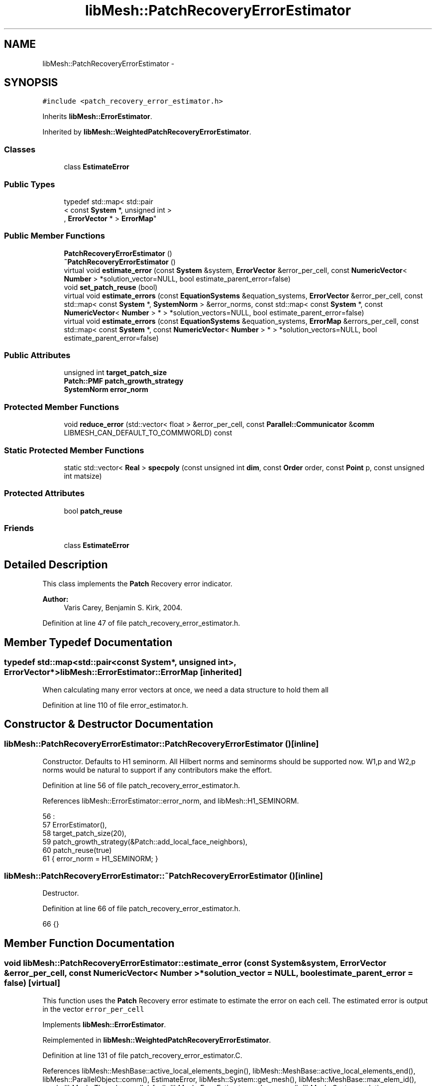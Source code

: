 .TH "libMesh::PatchRecoveryErrorEstimator" 3 "Tue May 6 2014" "libMesh" \" -*- nroff -*-
.ad l
.nh
.SH NAME
libMesh::PatchRecoveryErrorEstimator \- 
.SH SYNOPSIS
.br
.PP
.PP
\fC#include <patch_recovery_error_estimator\&.h>\fP
.PP
Inherits \fBlibMesh::ErrorEstimator\fP\&.
.PP
Inherited by \fBlibMesh::WeightedPatchRecoveryErrorEstimator\fP\&.
.SS "Classes"

.in +1c
.ti -1c
.RI "class \fBEstimateError\fP"
.br
.in -1c
.SS "Public Types"

.in +1c
.ti -1c
.RI "typedef std::map< std::pair
.br
< const \fBSystem\fP *, unsigned int >
.br
, \fBErrorVector\fP * > \fBErrorMap\fP"
.br
.in -1c
.SS "Public Member Functions"

.in +1c
.ti -1c
.RI "\fBPatchRecoveryErrorEstimator\fP ()"
.br
.ti -1c
.RI "\fB~PatchRecoveryErrorEstimator\fP ()"
.br
.ti -1c
.RI "virtual void \fBestimate_error\fP (const \fBSystem\fP &system, \fBErrorVector\fP &error_per_cell, const \fBNumericVector\fP< \fBNumber\fP > *solution_vector=NULL, bool estimate_parent_error=false)"
.br
.ti -1c
.RI "void \fBset_patch_reuse\fP (bool)"
.br
.ti -1c
.RI "virtual void \fBestimate_errors\fP (const \fBEquationSystems\fP &equation_systems, \fBErrorVector\fP &error_per_cell, const std::map< const \fBSystem\fP *, \fBSystemNorm\fP > &error_norms, const std::map< const \fBSystem\fP *, const \fBNumericVector\fP< \fBNumber\fP > * > *solution_vectors=NULL, bool estimate_parent_error=false)"
.br
.ti -1c
.RI "virtual void \fBestimate_errors\fP (const \fBEquationSystems\fP &equation_systems, \fBErrorMap\fP &errors_per_cell, const std::map< const \fBSystem\fP *, const \fBNumericVector\fP< \fBNumber\fP > * > *solution_vectors=NULL, bool estimate_parent_error=false)"
.br
.in -1c
.SS "Public Attributes"

.in +1c
.ti -1c
.RI "unsigned int \fBtarget_patch_size\fP"
.br
.ti -1c
.RI "\fBPatch::PMF\fP \fBpatch_growth_strategy\fP"
.br
.ti -1c
.RI "\fBSystemNorm\fP \fBerror_norm\fP"
.br
.in -1c
.SS "Protected Member Functions"

.in +1c
.ti -1c
.RI "void \fBreduce_error\fP (std::vector< float > &error_per_cell, const \fBParallel::Communicator\fP &\fBcomm\fP LIBMESH_CAN_DEFAULT_TO_COMMWORLD) const "
.br
.in -1c
.SS "Static Protected Member Functions"

.in +1c
.ti -1c
.RI "static std::vector< \fBReal\fP > \fBspecpoly\fP (const unsigned int \fBdim\fP, const \fBOrder\fP order, const \fBPoint\fP p, const unsigned int matsize)"
.br
.in -1c
.SS "Protected Attributes"

.in +1c
.ti -1c
.RI "bool \fBpatch_reuse\fP"
.br
.in -1c
.SS "Friends"

.in +1c
.ti -1c
.RI "class \fBEstimateError\fP"
.br
.in -1c
.SH "Detailed Description"
.PP 
This class implements the \fBPatch\fP Recovery error indicator\&.
.PP
\fBAuthor:\fP
.RS 4
Varis Carey, Benjamin S\&. Kirk, 2004\&. 
.RE
.PP

.PP
Definition at line 47 of file patch_recovery_error_estimator\&.h\&.
.SH "Member Typedef Documentation"
.PP 
.SS "typedef std::map<std::pair<const \fBSystem\fP*, unsigned int>, \fBErrorVector\fP*> \fBlibMesh::ErrorEstimator::ErrorMap\fP\fC [inherited]\fP"
When calculating many error vectors at once, we need a data structure to hold them all 
.PP
Definition at line 110 of file error_estimator\&.h\&.
.SH "Constructor & Destructor Documentation"
.PP 
.SS "libMesh::PatchRecoveryErrorEstimator::PatchRecoveryErrorEstimator ()\fC [inline]\fP"
Constructor\&. Defaults to H1 seminorm\&. All Hilbert norms and seminorms should be supported now\&. W1,p and W2,p norms would be natural to support if any contributors make the effort\&. 
.PP
Definition at line 56 of file patch_recovery_error_estimator\&.h\&.
.PP
References libMesh::ErrorEstimator::error_norm, and libMesh::H1_SEMINORM\&.
.PP
.nf
56                                 :
57     ErrorEstimator(),
58     target_patch_size(20),
59     patch_growth_strategy(&Patch::add_local_face_neighbors),
60     patch_reuse(true)
61   { error_norm = H1_SEMINORM; }
.fi
.SS "libMesh::PatchRecoveryErrorEstimator::~PatchRecoveryErrorEstimator ()\fC [inline]\fP"
Destructor\&. 
.PP
Definition at line 66 of file patch_recovery_error_estimator\&.h\&.
.PP
.nf
66 {}
.fi
.SH "Member Function Documentation"
.PP 
.SS "void libMesh::PatchRecoveryErrorEstimator::estimate_error (const \fBSystem\fP &system, \fBErrorVector\fP &error_per_cell, const \fBNumericVector\fP< \fBNumber\fP > *solution_vector = \fCNULL\fP, boolestimate_parent_error = \fCfalse\fP)\fC [virtual]\fP"
This function uses the \fBPatch\fP Recovery error estimate to estimate the error on each cell\&. The estimated error is output in the vector \fCerror_per_cell\fP 
.PP
Implements \fBlibMesh::ErrorEstimator\fP\&.
.PP
Reimplemented in \fBlibMesh::WeightedPatchRecoveryErrorEstimator\fP\&.
.PP
Definition at line 131 of file patch_recovery_error_estimator\&.C\&.
.PP
References libMesh::MeshBase::active_local_elements_begin(), libMesh::MeshBase::active_local_elements_end(), libMesh::ParallelObject::comm(), EstimateError, libMesh::System::get_mesh(), libMesh::MeshBase::max_elem_id(), mesh, libMesh::Threads::parallel_for(), libMesh::ErrorEstimator::reduce_error(), libMesh::System::solution, libMesh::START_LOG(), libMesh::STOP_LOG(), libMesh::NumericVector< T >::swap(), and libMesh::sys\&.
.PP
.nf
135 {
136   START_LOG("estimate_error()", "PatchRecoveryErrorEstimator");
137 
138   // The current mesh
139   const MeshBase& mesh = system\&.get_mesh();
140 
141   // Resize the error_per_cell vector to be
142   // the number of elements, initialize it to 0\&.
143   error_per_cell\&.resize (mesh\&.max_elem_id());
144   std::fill (error_per_cell\&.begin(), error_per_cell\&.end(), 0\&.);
145 
146   // Prepare current_local_solution to localize a non-standard
147   // solution vector if necessary
148   if (solution_vector && solution_vector != system\&.solution\&.get())
149     {
150       NumericVector<Number>* newsol =
151         const_cast<NumericVector<Number>*>(solution_vector);
152       System &sys = const_cast<System&>(system);
153       newsol->swap(*sys\&.solution);
154       sys\&.update();
155     }
156 
157   //------------------------------------------------------------
158   // Iterate over all the active elements in the mesh
159   // that live on this processor\&.
160   Threads::parallel_for (ConstElemRange(mesh\&.active_local_elements_begin(),
161                                         mesh\&.active_local_elements_end(),
162                                         200),
163                          EstimateError(system,
164                                        *this,
165                                        error_per_cell)
166                          );
167 
168   // Each processor has now computed the error contributions
169   // for its local elements, and error_per_cell contains 0 for all the
170   // non-local elements\&.  Summing the vector will provide the true
171   // value for each element, local or remote
172   this->reduce_error(error_per_cell, system\&.comm());
173 
174   // If we used a non-standard solution before, now is the time to fix
175   // the current_local_solution
176   if (solution_vector && solution_vector != system\&.solution\&.get())
177     {
178       NumericVector<Number>* newsol =
179         const_cast<NumericVector<Number>*>(solution_vector);
180       System &sys = const_cast<System&>(system);
181       newsol->swap(*sys\&.solution);
182       sys\&.update();
183     }
184 
185   STOP_LOG("estimate_error()", "PatchRecoveryErrorEstimator");
186 }
.fi
.SS "void libMesh::ErrorEstimator::estimate_errors (const \fBEquationSystems\fP &equation_systems, \fBErrorVector\fP &error_per_cell, const std::map< const \fBSystem\fP *, \fBSystemNorm\fP > &error_norms, const std::map< const \fBSystem\fP *, const \fBNumericVector\fP< \fBNumber\fP > * > *solution_vectors = \fCNULL\fP, boolestimate_parent_error = \fCfalse\fP)\fC [virtual]\fP, \fC [inherited]\fP"
This virtual function can be redefined in derived classes, but by default computes the sum of the error_per_cell for each system in the equation_systems\&.
.PP
Currently this function ignores the error_norm member variable, and uses the function argument error_norms instead\&.
.PP
This function is named estimate_errors instead of estimate_error because otherwise C++ can get confused\&. 
.PP
Reimplemented in \fBlibMesh::UniformRefinementEstimator\fP\&.
.PP
Definition at line 48 of file error_estimator\&.C\&.
.PP
References libMesh::ErrorEstimator::error_norm, libMesh::ErrorEstimator::estimate_error(), libMesh::EquationSystems::get_system(), libMesh::EquationSystems::n_systems(), and libMesh::sys\&.
.PP
.nf
53 {
54   SystemNorm old_error_norm = this->error_norm;
55 
56   // Sum the error values from each system
57   for (unsigned int s = 0; s != equation_systems\&.n_systems(); ++s)
58     {
59       ErrorVector system_error_per_cell;
60       const System &sys = equation_systems\&.get_system(s);
61       if (error_norms\&.find(&sys) == error_norms\&.end())
62         this->error_norm = old_error_norm;
63       else
64         this->error_norm = error_norms\&.find(&sys)->second;
65 
66       const NumericVector<Number>* solution_vector = NULL;
67       if (solution_vectors &&
68           solution_vectors->find(&sys) != solution_vectors->end())
69         solution_vector = solution_vectors->find(&sys)->second;
70 
71       this->estimate_error(sys, system_error_per_cell,
72                            solution_vector, estimate_parent_error);
73 
74       if (s)
75         {
76           libmesh_assert_equal_to (error_per_cell\&.size(), system_error_per_cell\&.size());
77           for (unsigned int i=0; i != error_per_cell\&.size(); ++i)
78             error_per_cell[i] += system_error_per_cell[i];
79         }
80       else
81         error_per_cell = system_error_per_cell;
82     }
83 
84   // Restore our old state before returning
85   this->error_norm = old_error_norm;
86 }
.fi
.SS "void libMesh::ErrorEstimator::estimate_errors (const \fBEquationSystems\fP &equation_systems, \fBErrorMap\fP &errors_per_cell, const std::map< const \fBSystem\fP *, const \fBNumericVector\fP< \fBNumber\fP > * > *solution_vectors = \fCNULL\fP, boolestimate_parent_error = \fCfalse\fP)\fC [virtual]\fP, \fC [inherited]\fP"
This virtual function can be redefined in derived classes, but by default it calls estimate_error repeatedly to calculate the requested error vectors\&.
.PP
Currently this function ignores the \fBerror_norm\&.weight()\fP values because it calculates each variable's error individually, unscaled\&.
.PP
The user selects which errors get computed by filling a map with error vectors: If errors_per_cell[&system][v] exists, it will be filled with the error values in variable \fCv\fP of \fCsystem\fP 
.PP
FIXME: This is a default implementation - derived classes should reimplement it for efficiency\&. 
.PP
Reimplemented in \fBlibMesh::UniformRefinementEstimator\fP\&.
.PP
Definition at line 94 of file error_estimator\&.C\&.
.PP
References libMesh::ErrorEstimator::error_norm, libMesh::ErrorEstimator::estimate_error(), libMesh::EquationSystems::get_system(), libMesh::EquationSystems::n_systems(), libMesh::n_vars, libMesh::System::n_vars(), libMesh::sys, and libMesh::SystemNorm::type()\&.
.PP
.nf
98 {
99   SystemNorm old_error_norm = this->error_norm;
100 
101   // Find the requested error values from each system
102   for (unsigned int s = 0; s != equation_systems\&.n_systems(); ++s)
103     {
104       const System &sys = equation_systems\&.get_system(s);
105 
106       unsigned int n_vars = sys\&.n_vars();
107 
108       for (unsigned int v = 0; v != n_vars; ++v)
109         {
110           // Only fill in ErrorVectors the user asks for
111           if (errors_per_cell\&.find(std::make_pair(&sys, v)) ==
112               errors_per_cell\&.end())
113             continue;
114 
115           // Calculate error in only one variable
116           std::vector<Real> weights(n_vars, 0\&.0);
117           weights[v] = 1\&.0;
118           this->error_norm =
119             SystemNorm(std::vector<FEMNormType>(n_vars, old_error_norm\&.type(v)),
120                        weights);
121 
122           const NumericVector<Number>* solution_vector = NULL;
123           if (solution_vectors &&
124               solution_vectors->find(&sys) != solution_vectors->end())
125             solution_vector = solution_vectors->find(&sys)->second;
126 
127           this->estimate_error
128             (sys, *errors_per_cell[std::make_pair(&sys, v)],
129              solution_vector, estimate_parent_error);
130         }
131     }
132 
133   // Restore our old state before returning
134   this->error_norm = old_error_norm;
135 }
.fi
.SS "void libMesh::ErrorEstimator::reduce_error (std::vector< float > &error_per_cell, const \fBParallel::Communicator\fP &\fBcomm\fPLIBMESH_CAN_DEFAULT_TO_COMMWORLD) const\fC [protected]\fP, \fC [inherited]\fP"
This method takes the local error contributions in \fCerror_per_cell\fP from each processor and combines them to get the global error vector\&. 
.PP
Definition at line 33 of file error_estimator\&.C\&.
.PP
References libMesh::Parallel::Communicator::sum()\&.
.PP
Referenced by libMesh::UniformRefinementEstimator::_estimate_error(), libMesh::WeightedPatchRecoveryErrorEstimator::estimate_error(), estimate_error(), libMesh::JumpErrorEstimator::estimate_error(), and libMesh::AdjointRefinementEstimator::estimate_error()\&.
.PP
.nf
35 {
36   // This function must be run on all processors at once
37   // parallel_object_only();
38 
39   // Each processor has now computed the error contribuions
40   // for its local elements\&.  We may need to sum the vector to
41   // recover the error for each element\&.
42 
43   comm\&.sum(error_per_cell);
44 }
.fi
.SS "void libMesh::PatchRecoveryErrorEstimator::set_patch_reuse (boolpatch_reuse_flag)"

.PP
Definition at line 47 of file patch_recovery_error_estimator\&.C\&.
.PP
References patch_reuse\&.
.PP
.nf
48 {
49   patch_reuse = patch_reuse_flag;
50 }
.fi
.SS "std::vector< \fBReal\fP > libMesh::PatchRecoveryErrorEstimator::specpoly (const unsigned intdim, const \fBOrder\fPorder, const \fBPoint\fPp, const unsigned intmatsize)\fC [static]\fP, \fC [protected]\fP"
Returns the spectral polynomial basis function values at a point x,y,z 
.PP
Definition at line 54 of file patch_recovery_error_estimator\&.C\&.
.PP
References libMesh::Real, and libMesh::x\&.
.PP
Referenced by libMesh::WeightedPatchRecoveryErrorEstimator::EstimateError::operator()(), and libMesh::PatchRecoveryErrorEstimator::EstimateError::operator()()\&.
.PP
.nf
58 {
59   std::vector<Real> psi;
60   psi\&.reserve(matsize);
61   unsigned int npows = order+1;
62   std::vector<Real> xpow(npows,1\&.), ypow, zpow;
63   {
64     Real x = p(0);
65     for (unsigned int i=1; i != npows; ++i)
66       xpow[i] = xpow[i-1] * x;
67   }
68   if (dim > 1)
69     {
70       Real y = p(1);
71       ypow\&.resize(npows,1\&.);
72       for (unsigned int i=1; i != npows; ++i)
73         ypow[i] = ypow[i-1] * y;
74     }
75   if (dim > 2)
76     {
77       Real z = p(2);
78       zpow\&.resize(npows,1\&.);
79       for (unsigned int i=1; i != npows; ++i)
80         zpow[i] = zpow[i-1] * z;
81     }
82 
83   // builds psi vector of form 1 x y z x^2 xy xz y^2 yz z^2 etc\&.\&.
84   // I haven't added 1D support here
85   for (unsigned int poly_deg=0; poly_deg <= static_cast<unsigned int>(order) ; poly_deg++)
86     { // loop over all polynomials of total degreee = poly_deg
87 
88       switch (dim)
89         {
90           // 3D spectral polynomial basis functions
91         case 3:
92           {
93             for (int xexp=poly_deg; xexp >= 0; xexp--) // use an int for xexp since we -- it
94               for (int yexp=poly_deg-xexp; yexp >= 0; yexp--)
95                 {
96                   int zexp = poly_deg - xexp - yexp;
97                   psi\&.push_back(xpow[xexp]*ypow[yexp]*zpow[zexp]);
98                 }
99             break;
100           }
101 
102           // 2D spectral polynomial basis functions
103         case 2:
104           {
105             for (int xexp=poly_deg; xexp >= 0; xexp--) // use an int for xexp since we -- it
106               {
107                 int yexp = poly_deg - xexp;
108                 psi\&.push_back(xpow[xexp]*ypow[yexp]);
109               }
110             break;
111           }
112 
113           // 1D spectral polynomial basis functions
114         case 1:
115           {
116             int xexp = poly_deg;
117             psi\&.push_back(xpow[xexp]);
118             break;
119           }
120 
121         default:
122           libmesh_error();
123         }
124     }
125 
126   return psi;
127 }
.fi
.SH "Friends And Related Function Documentation"
.PP 
.SS "friend class \fBEstimateError\fP\fC [friend]\fP"

.PP
Definition at line 140 of file patch_recovery_error_estimator\&.h\&.
.PP
Referenced by estimate_error()\&.
.SH "Member Data Documentation"
.PP 
.SS "\fBSystemNorm\fP libMesh::ErrorEstimator::error_norm\fC [inherited]\fP"
When estimating the error in a single system, the \fCerror_norm\fP is used to control the scaling and norm choice for each variable\&. Not all estimators will support all norm choices\&. The default scaling is for all variables to be weighted equally\&. The default norm choice depends on the error estimator\&.
.PP
Part of this functionality was supported via component_scale and sobolev_order in older \fBlibMesh\fP versions, and a small part was supported via component_mask in even older versions\&. Hopefully the encapsulation here will allow us to avoid changing this API again\&. 
.PP
Definition at line 142 of file error_estimator\&.h\&.
.PP
Referenced by libMesh::UniformRefinementEstimator::_estimate_error(), libMesh::AdjointRefinementEstimator::AdjointRefinementEstimator(), libMesh::DiscontinuityMeasure::boundary_side_integration(), libMesh::KellyErrorEstimator::boundary_side_integration(), libMesh::DiscontinuityMeasure::DiscontinuityMeasure(), libMesh::JumpErrorEstimator::estimate_error(), libMesh::AdjointResidualErrorEstimator::estimate_error(), libMesh::ErrorEstimator::estimate_errors(), libMesh::ExactErrorEstimator::ExactErrorEstimator(), libMesh::ExactErrorEstimator::find_squared_element_error(), libMesh::LaplacianErrorEstimator::internal_side_integration(), libMesh::DiscontinuityMeasure::internal_side_integration(), libMesh::KellyErrorEstimator::internal_side_integration(), libMesh::KellyErrorEstimator::KellyErrorEstimator(), libMesh::LaplacianErrorEstimator::LaplacianErrorEstimator(), libMesh::WeightedPatchRecoveryErrorEstimator::EstimateError::operator()(), libMesh::PatchRecoveryErrorEstimator::EstimateError::operator()(), PatchRecoveryErrorEstimator(), and libMesh::UniformRefinementEstimator::UniformRefinementEstimator()\&.
.SS "\fBPatch::PMF\fP libMesh::PatchRecoveryErrorEstimator::patch_growth_strategy"
The PatchErrorEstimator will use this pointer to a \fBPatch\fP member function when growing patches\&. The default strategy used is \fBPatch::add_local_face_neighbors\fP\&. \fBPatch::add_local_point_neighbors\fP may be more reliable but slower\&. 
.PP
Definition at line 92 of file patch_recovery_error_estimator\&.h\&.
.PP
Referenced by libMesh::WeightedPatchRecoveryErrorEstimator::EstimateError::operator()(), and libMesh::PatchRecoveryErrorEstimator::EstimateError::operator()()\&.
.SS "bool libMesh::PatchRecoveryErrorEstimator::patch_reuse\fC [protected]\fP"

.PP
Definition at line 107 of file patch_recovery_error_estimator\&.h\&.
.PP
Referenced by libMesh::WeightedPatchRecoveryErrorEstimator::EstimateError::operator()(), libMesh::PatchRecoveryErrorEstimator::EstimateError::operator()(), and set_patch_reuse()\&.
.SS "unsigned int libMesh::PatchRecoveryErrorEstimator::target_patch_size"
The PatchErrorEstimator will build patches of at least this many elements to perform estimates 
.PP
Definition at line 84 of file patch_recovery_error_estimator\&.h\&.
.PP
Referenced by libMesh::WeightedPatchRecoveryErrorEstimator::EstimateError::operator()(), and libMesh::PatchRecoveryErrorEstimator::EstimateError::operator()()\&.

.SH "Author"
.PP 
Generated automatically by Doxygen for libMesh from the source code\&.
